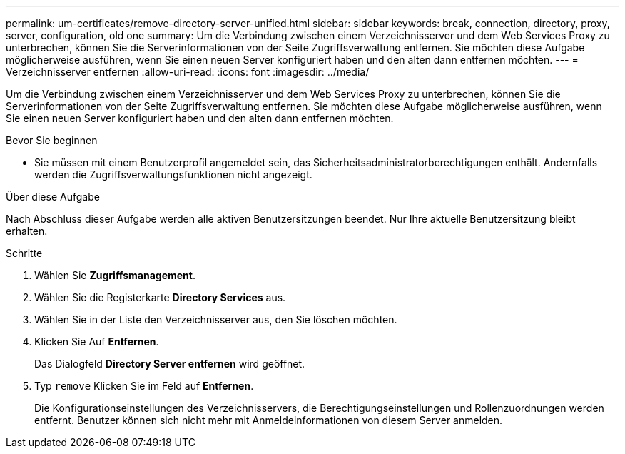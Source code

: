 ---
permalink: um-certificates/remove-directory-server-unified.html 
sidebar: sidebar 
keywords: break, connection, directory, proxy, server, configuration, old one 
summary: Um die Verbindung zwischen einem Verzeichnisserver und dem Web Services Proxy zu unterbrechen, können Sie die Serverinformationen von der Seite Zugriffsverwaltung entfernen. Sie möchten diese Aufgabe möglicherweise ausführen, wenn Sie einen neuen Server konfiguriert haben und den alten dann entfernen möchten. 
---
= Verzeichnisserver entfernen
:allow-uri-read: 
:icons: font
:imagesdir: ../media/


[role="lead"]
Um die Verbindung zwischen einem Verzeichnisserver und dem Web Services Proxy zu unterbrechen, können Sie die Serverinformationen von der Seite Zugriffsverwaltung entfernen. Sie möchten diese Aufgabe möglicherweise ausführen, wenn Sie einen neuen Server konfiguriert haben und den alten dann entfernen möchten.

.Bevor Sie beginnen
* Sie müssen mit einem Benutzerprofil angemeldet sein, das Sicherheitsadministratorberechtigungen enthält. Andernfalls werden die Zugriffsverwaltungsfunktionen nicht angezeigt.


.Über diese Aufgabe
Nach Abschluss dieser Aufgabe werden alle aktiven Benutzersitzungen beendet. Nur Ihre aktuelle Benutzersitzung bleibt erhalten.

.Schritte
. Wählen Sie *Zugriffsmanagement*.
. Wählen Sie die Registerkarte *Directory Services* aus.
. Wählen Sie in der Liste den Verzeichnisserver aus, den Sie löschen möchten.
. Klicken Sie Auf *Entfernen*.
+
Das Dialogfeld *Directory Server entfernen* wird geöffnet.

. Typ `remove` Klicken Sie im Feld auf *Entfernen*.
+
Die Konfigurationseinstellungen des Verzeichnisservers, die Berechtigungseinstellungen und Rollenzuordnungen werden entfernt. Benutzer können sich nicht mehr mit Anmeldeinformationen von diesem Server anmelden.


